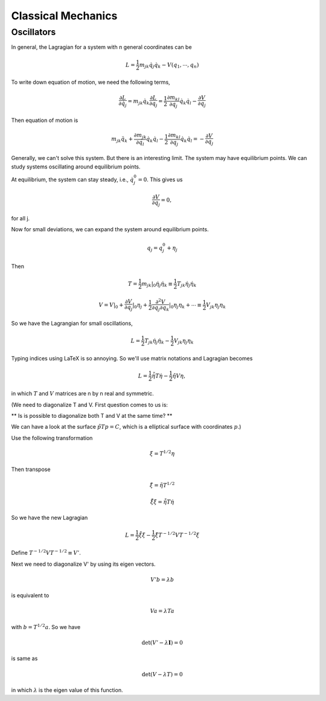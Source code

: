 ****************************
Classical Mechanics
****************************

.. .. sectnum::
      :start: 3




Oscillators
==========================


In general, the Lagragian for a system with n general coordinates can be

.. math::
   L = \frac{1}{2} m _ {jk} \dot q_j \dot q_k - V(q_1, \cdots, q_n)


To write down equation of motion, we need the following terms,

.. math::
   \frac{\partial L}{\partial \dot q_j} = m_{jk} \dot q_k
   \frac{\partial L}{\partial q_j} = \frac{1}{2} \frac{\partial m_{kl}}{\partial q_j} \dot q_k \dot q_l - \frac{\partial V}{\partial q_j}


Then equation of motion is

.. math::
   m_{jk} \ddot q_{k} + \frac{\partial m_{jk}}{\partial q_l} \dot q_k \dot q_l - \frac{1}{2} \frac{\partial m_{kl}}{\partial q_j} \dot q_k \dot q_l = - \frac{\partial V}{\partial q_j}

Generally, we can't solve this system. But there is an interesting limit. The system may have equilibrium points. We can study systems oscillating around equilibrium points.

At equilibrium, the system can stay steady, i.e., :math:`\dot q_j^0 = 0`. This gives us

.. math::
   \frac{\partial V}{\partial q_j} = 0 ,

for all j.

Now for small deviations, we can expand the system around equilibrium points.

.. math::
   q_j = q_j^0 + \eta _j

Then

.. math::
   T = \frac{1}{2} m_{jk} \vert _ 0 \dot \eta _ j \dot \eta_k \equiv \frac{1}{2} T_{jk} \dot \eta _ j \dot \eta _k

.. math::
   V = V\vert _0 + \frac{\partial V}{\partial q_j}\vert _ 0 \eta_j + \frac{1}{2} \frac{\partial ^ 2 V}{\partial q_j \partial q_k} \vert _ 0 \eta _ j \eta _ k + \cdots \equiv \frac{1}{2} V_{jk}\eta _ j\eta _ k

So we have the Lagrangian for small oscillations,

.. math::
   L = \frac{1}{2} T _ {jk} \dot \eta_j \dot \eta_k - \frac{1}{2} V_{jk}\eta_j \eta_k


Typing indices using LaTeX is so annoying. So we'll use matrix notations and Lagragian becomes

.. math::
   L = \frac{1}{2} \dot {\tilde \eta} T \dot \eta - \frac{1}{2} \tilde \eta V \eta ,

in which :math:`T` and :math:`V` matrices are n by n real and symmetric.

(We need to diagonalize T and V. First question comes to us is:

** Is is possible to diagonalize both T and V at the same time? **

We can have a look at the surface :math:`\tilde p T p = C`, which is a elliptical surface with coordinates :math:`p`.)

Use the following transformation

.. math::
   \xi = T^{1/2}\eta

Then transpose

.. math::
   \tilde \xi = \tilde \eta T^{1/2}

.. math::
   \dot \tilde \xi \dot \xi = \dot \tilde \eta T \dot \eta

So we have the new Lagragian

.. math::
   L = \frac{1}{2} \dot \tilde \xi \dot \xi - \frac{1}{2} \tilde \xi T^{-1/2} V T^{-1/2} \xi

Define :math:`T^{-1/2} V T^{-1/2} \equiv V'`.

Next we need to diagonalize V' by using its eigen vectors.

.. math::
   V' b = \lambda b

is equivalent to

.. math::
   V a = \lambda T a

with :math:`b = T^{1/2} a`. So we have

.. math::
   \det(V' - \lambda \mathbf I) = 0

is same as

.. math::
   \det(V - \lambda T) = 0

in which :math:`\lambda` is the eigen value of this function.


































